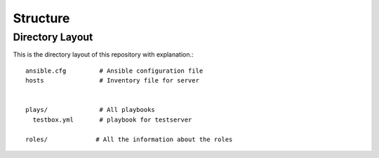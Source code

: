 =========
Structure
=========

Directory Layout
================
This is the directory layout of this repository with explanation.::

    ansible.cfg         # Ansible configuration file
    hosts               # Inventory file for server


    plays/              # All playbooks
      testbox.yml       # playbook for testserver

    roles/             # All the information about the roles



